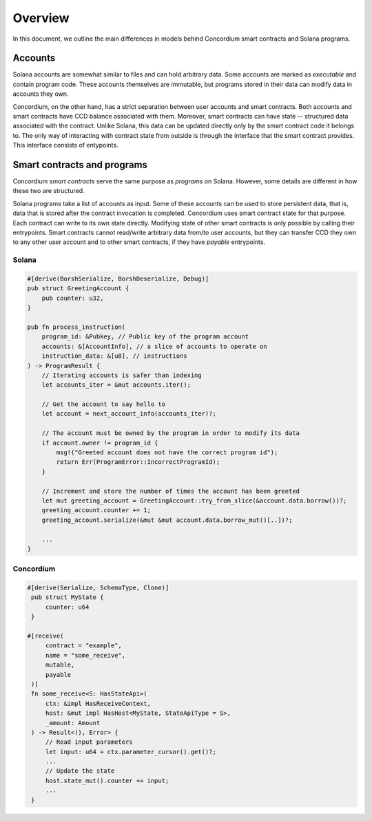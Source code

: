 .. _solana-overview:

========
Overview
========

In this document, we outline the main differences in models behind Concordium smart contracts and Solana programs.

Accounts
========

Solana accounts are somewhat similar to files and can hold arbitrary data.
Some accounts are marked as `executable` and contain program code.
These accounts themselves are immutable, but programs stored in their data can modify data in accounts they own.

Concordium, on the other hand, has a strict separation between user accounts and smart contracts.
Both accounts and smart contracts have CCD balance associated with them.
Moreover, smart contracts can have state -- structured data associated with the contract.
Unlike Solana, this data can be updated directly only by the smart contract code it belongs to.
The only way of interacting with contract state from outside is through the interface that the smart contract provides.
This interface consists of entypoints.


Smart contracts and programs
============================

Concordium `smart contracts` serve the same purpose as `programs` on Solana.
However, some details are different in how these two are structured.

Solana programs take a list of accounts as input.
Some of these accounts can be used to store persistent data, that is, data that is stored after the contract invocation is completed.
Concordium uses smart contract state for that purpose.
Each contract can write to its own state directly.
Modifying state of other smart contracts is only possible by calling their entrypoints.
Smart contracts cannot read/write arbitrary data from/to user accounts, but they can transfer CCD they own to any other user account and to other smart contracts, if they have `payable` entrypoints.

Solana
------

.. code-block:: rust

        #[derive(BorshSerialize, BorshDeserialize, Debug)]
        pub struct GreetingAccount {
            pub counter: u32,
        }

        pub fn process_instruction(
            program_id: &Pubkey, // Public key of the program account
            accounts: &[AccountInfo], // a slice of accounts to operate on
            instruction_data: &[u8], // instructions
        ) -> ProgramResult {
            // Iterating accounts is safer than indexing
            let accounts_iter = &mut accounts.iter();

            // Get the account to say hello to
            let account = next_account_info(accounts_iter)?;

            // The account must be owned by the program in order to modify its data
            if account.owner != program_id {
                msg!("Greeted account does not have the correct program id");
                return Err(ProgramError::IncorrectProgramId);
            }

            // Increment and store the number of times the account has been greeted
            let mut greeting_account = GreetingAccount::try_from_slice(&account.data.borrow())?;
            greeting_account.counter += 1;
            greeting_account.serialize(&mut &mut account.data.borrow_mut()[..])?;

            ...
        }

Concordium
----------

.. code-block:: rust

   #[derive(Serialize, SchemaType, Clone)]
    pub struct MyState {
        counter: u64
    }

   #[receive(
        contract = "example",
        name = "some_receive",
        mutable,
        payable
    )]
    fn some_receive<S: HasStateApi>(
        ctx: &impl HasReceiveContext,
        host: &mut impl HasHost<MyState, StateApiType = S>,
        _amount: Amount
    ) -> Result<(), Error> {
        // Read input parameters
        let input: u64 = ctx.parameter_cursor().get()?;
        ...
        // Update the state
        host.state_mut().counter += input;
        ...
    }
